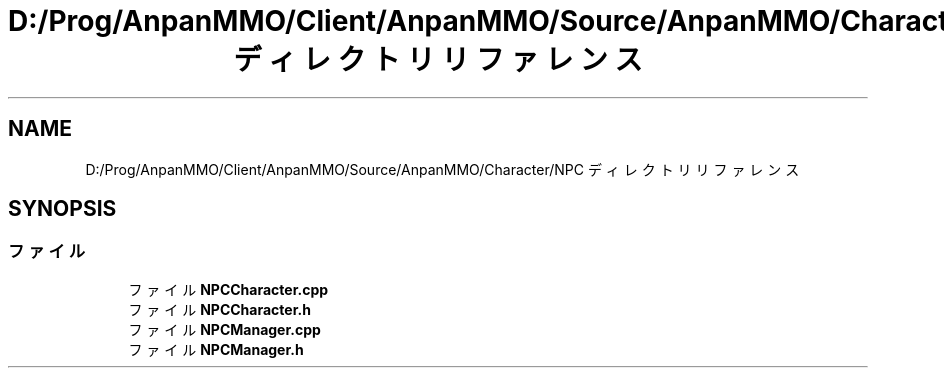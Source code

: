 .TH "D:/Prog/AnpanMMO/Client/AnpanMMO/Source/AnpanMMO/Character/NPC ディレクトリリファレンス" 3 "2018年12月20日(木)" "AnpanMMO" \" -*- nroff -*-
.ad l
.nh
.SH NAME
D:/Prog/AnpanMMO/Client/AnpanMMO/Source/AnpanMMO/Character/NPC ディレクトリリファレンス
.SH SYNOPSIS
.br
.PP
.SS "ファイル"

.in +1c
.ti -1c
.RI "ファイル \fBNPCCharacter\&.cpp\fP"
.br
.ti -1c
.RI "ファイル \fBNPCCharacter\&.h\fP"
.br
.ti -1c
.RI "ファイル \fBNPCManager\&.cpp\fP"
.br
.ti -1c
.RI "ファイル \fBNPCManager\&.h\fP"
.br
.in -1c
